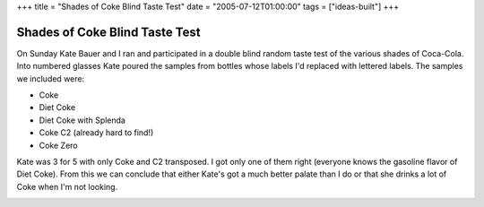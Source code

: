 +++
title = "Shades of Coke Blind Taste Test"
date = "2005-07-12T01:00:00"
tags = ["ideas-built"]
+++


Shades of Coke Blind Taste Test
-------------------------------

On Sunday Kate Bauer and I ran and participated in a double blind random taste test of the various shades of Coca-Cola.  Into numbered glasses Kate poured the samples from bottles whose labels I'd replaced with lettered labels.  The samples we included were:

*  Coke

*  Diet Coke

*  Diet Coke with Splenda

*  Coke C2 (already hard to find!)

*  Coke Zero

Kate was 3 for 5 with only Coke and C2 transposed.  I got only one of them right (everyone knows the gasoline flavor of Diet Coke).  From this we can conclude that either Kate's got a much better palate than I do or that she drinks a lot of Coke when I'm not looking.

|coke-taste-test.jpg|








.. |coke-taste-test.jpg| image:: /unblog/attachments/2005-07-12-coke-taste-test.jpg


.. date: 1121144400
.. tags: ideas-built
